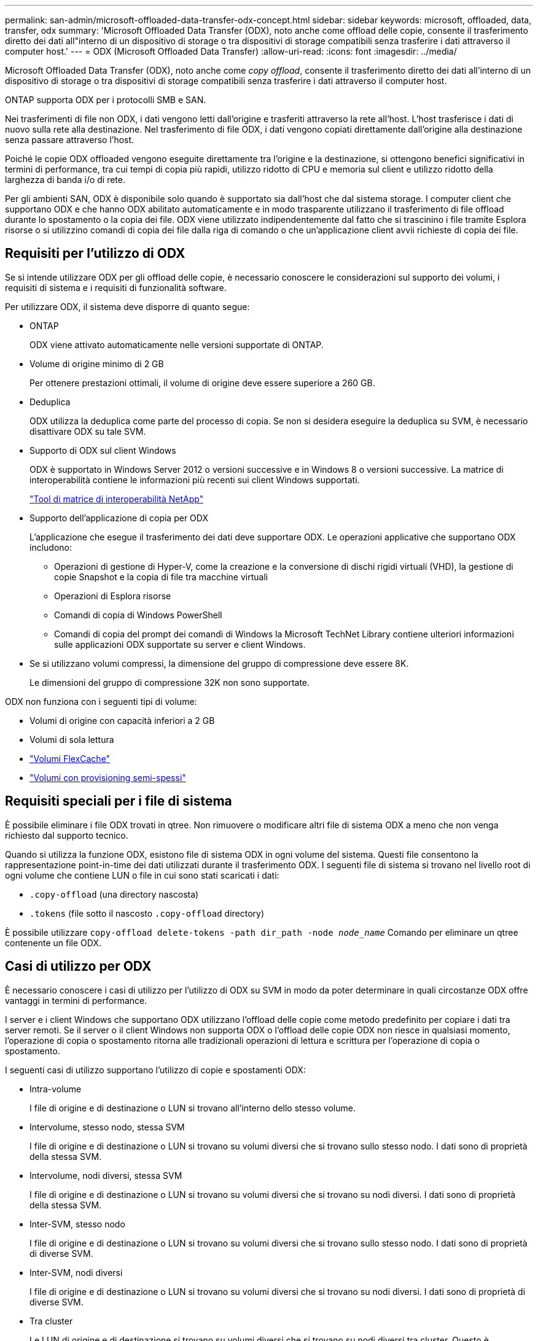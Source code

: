 ---
permalink: san-admin/microsoft-offloaded-data-transfer-odx-concept.html 
sidebar: sidebar 
keywords: microsoft, offloaded, data, transfer, odx 
summary: 'Microsoft Offloaded Data Transfer (ODX), noto anche come offload delle copie, consente il trasferimento diretto dei dati all"interno di un dispositivo di storage o tra dispositivi di storage compatibili senza trasferire i dati attraverso il computer host.' 
---
= ODX (Microsoft Offloaded Data Transfer)
:allow-uri-read: 
:icons: font
:imagesdir: ../media/


[role="lead"]
Microsoft Offloaded Data Transfer (ODX), noto anche come _copy offload_, consente il trasferimento diretto dei dati all'interno di un dispositivo di storage o tra dispositivi di storage compatibili senza trasferire i dati attraverso il computer host.

ONTAP supporta ODX per i protocolli SMB e SAN.

Nei trasferimenti di file non ODX, i dati vengono letti dall'origine e trasferiti attraverso la rete all'host. L'host trasferisce i dati di nuovo sulla rete alla destinazione. Nel trasferimento di file ODX, i dati vengono copiati direttamente dall'origine alla destinazione senza passare attraverso l'host.

Poiché le copie ODX offloaded vengono eseguite direttamente tra l'origine e la destinazione, si ottengono benefici significativi in termini di performance, tra cui tempi di copia più rapidi, utilizzo ridotto di CPU e memoria sul client e utilizzo ridotto della larghezza di banda i/o di rete.

Per gli ambienti SAN, ODX è disponibile solo quando è supportato sia dall'host che dal sistema storage. I computer client che supportano ODX e che hanno ODX abilitato automaticamente e in modo trasparente utilizzano il trasferimento di file offload durante lo spostamento o la copia dei file. ODX viene utilizzato indipendentemente dal fatto che si trascinino i file tramite Esplora risorse o si utilizzino comandi di copia dei file dalla riga di comando o che un'applicazione client avvii richieste di copia dei file.



== Requisiti per l'utilizzo di ODX

Se si intende utilizzare ODX per gli offload delle copie, è necessario conoscere le considerazioni sul supporto dei volumi, i requisiti di sistema e i requisiti di funzionalità software.

Per utilizzare ODX, il sistema deve disporre di quanto segue:

* ONTAP
+
ODX viene attivato automaticamente nelle versioni supportate di ONTAP.

* Volume di origine minimo di 2 GB
+
Per ottenere prestazioni ottimali, il volume di origine deve essere superiore a 260 GB.

* Deduplica
+
ODX utilizza la deduplica come parte del processo di copia. Se non si desidera eseguire la deduplica su SVM, è necessario disattivare ODX su tale SVM.

* Supporto di ODX sul client Windows
+
ODX è supportato in Windows Server 2012 o versioni successive e in Windows 8 o versioni successive. La matrice di interoperabilità contiene le informazioni più recenti sui client Windows supportati.

+
https://mysupport.netapp.com/matrix["Tool di matrice di interoperabilità NetApp"^]

* Supporto dell'applicazione di copia per ODX
+
L'applicazione che esegue il trasferimento dei dati deve supportare ODX. Le operazioni applicative che supportano ODX includono:

+
** Operazioni di gestione di Hyper-V, come la creazione e la conversione di dischi rigidi virtuali (VHD), la gestione di copie Snapshot e la copia di file tra macchine virtuali
** Operazioni di Esplora risorse
** Comandi di copia di Windows PowerShell
** Comandi di copia del prompt dei comandi di Windows la Microsoft TechNet Library contiene ulteriori informazioni sulle applicazioni ODX supportate su server e client Windows.


* Se si utilizzano volumi compressi, la dimensione del gruppo di compressione deve essere 8K.
+
Le dimensioni del gruppo di compressione 32K non sono supportate.



ODX non funziona con i seguenti tipi di volume:

* Volumi di origine con capacità inferiori a 2 GB
* Volumi di sola lettura
* link:../flexcache/supported-unsupported-features-concept.html["Volumi FlexCache"]
* link:../san-admin/san-volumes-concept.html#semi-thick-provisioning-for-volumes["Volumi con provisioning semi-spessi"]




== Requisiti speciali per i file di sistema

È possibile eliminare i file ODX trovati in qtree. Non rimuovere o modificare altri file di sistema ODX a meno che non venga richiesto dal supporto tecnico.

Quando si utilizza la funzione ODX, esistono file di sistema ODX in ogni volume del sistema. Questi file consentono la rappresentazione point-in-time dei dati utilizzati durante il trasferimento ODX. I seguenti file di sistema si trovano nel livello root di ogni volume che contiene LUN o file in cui sono stati scaricati i dati:

* `.copy-offload` (una directory nascosta)
* `.tokens` (file sotto il nascosto `.copy-offload` directory)


È possibile utilizzare `copy-offload delete-tokens -path dir_path -node _node_name_` Comando per eliminare un qtree contenente un file ODX.



== Casi di utilizzo per ODX

È necessario conoscere i casi di utilizzo per l'utilizzo di ODX su SVM in modo da poter determinare in quali circostanze ODX offre vantaggi in termini di performance.

I server e i client Windows che supportano ODX utilizzano l'offload delle copie come metodo predefinito per copiare i dati tra server remoti. Se il server o il client Windows non supporta ODX o l'offload delle copie ODX non riesce in qualsiasi momento, l'operazione di copia o spostamento ritorna alle tradizionali operazioni di lettura e scrittura per l'operazione di copia o spostamento.

I seguenti casi di utilizzo supportano l'utilizzo di copie e spostamenti ODX:

* Intra-volume
+
I file di origine e di destinazione o LUN si trovano all'interno dello stesso volume.

* Intervolume, stesso nodo, stessa SVM
+
I file di origine e di destinazione o LUN si trovano su volumi diversi che si trovano sullo stesso nodo. I dati sono di proprietà della stessa SVM.

* Intervolume, nodi diversi, stessa SVM
+
I file di origine e di destinazione o LUN si trovano su volumi diversi che si trovano su nodi diversi. I dati sono di proprietà della stessa SVM.

* Inter-SVM, stesso nodo
+
I file di origine e di destinazione o LUN si trovano su volumi diversi che si trovano sullo stesso nodo. I dati sono di proprietà di diverse SVM.

* Inter-SVM, nodi diversi
+
I file di origine e di destinazione o LUN si trovano su volumi diversi che si trovano su nodi diversi. I dati sono di proprietà di diverse SVM.

* Tra cluster
+
Le LUN di origine e di destinazione si trovano su volumi diversi che si trovano su nodi diversi tra cluster. Questo è supportato solo per SAN e non per SMB.



Esistono alcuni casi di utilizzo speciali aggiuntivi:

* Con l'implementazione di ONTAP ODX, è possibile utilizzare ODX per copiare i file tra le condivisioni SMB e le unità virtuali FC o iSCSI collegate.
+
È possibile utilizzare Esplora risorse, la CLI di Windows o PowerShell, Hyper-V o altre applicazioni che supportano ODX per copiare o spostare i file senza problemi utilizzando l'offload delle copie ODX tra le condivisioni SMB e le LUN connesse, a condizione che le condivisioni SMB e le LUN si trovino sullo stesso cluster.

* Hyper-V offre alcuni casi di utilizzo aggiuntivi per l'offload delle copie ODX:
+
** È possibile utilizzare il pass-through di offload delle copie ODX con Hyper-V per copiare i dati all'interno o tra file di dischi rigidi virtuali (VHD) o per copiare i dati tra le condivisioni SMB mappate e le LUN iSCSI connesse all'interno dello stesso cluster.
+
Ciò consente il passaggio delle copie dai sistemi operativi guest allo storage sottostante.

** Quando si creano VHD di dimensioni fisse, ODX viene utilizzato per inizializzare il disco con zero, utilizzando un token azzerato ben noto.
** L'offload delle copie ODX viene utilizzato per la migrazione dello storage delle macchine virtuali se lo storage di origine e di destinazione si trova sullo stesso cluster.


+
[NOTE]
====
Per sfruttare i casi di utilizzo del pass-through di offload delle copie ODX con Hyper-V, il sistema operativo guest deve supportare ODX e i dischi del sistema operativo guest devono essere dischi SCSI supportati dallo storage (SMB o SAN) che supporti ODX. I dischi IDE sul sistema operativo guest non supportano il pass-through ODX.

====

